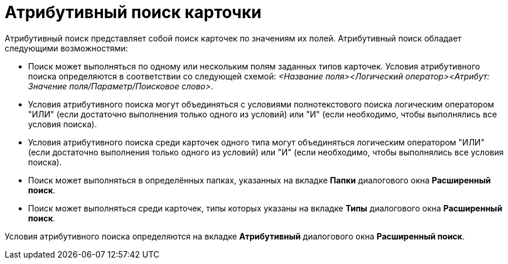 = Атрибутивный поиск карточки

Атрибутивный поиск представляет собой поиск карточек по значениям их полей. Атрибутивный поиск обладает следующими возможностями:

* Поиск может выполняться по одному или нескольким полям заданных типов карточек. Условия атрибутивного поиска определяются в соответствии со следующей схемой: _<Название поля><Логический оператор><Атрибут: Значение поля/Параметр/Поисковое слово>_.
* Условия атрибутивного поиска могут объединяться с условиями полнотекстового поиска логическим оператором "ИЛИ" (если достаточно выполнения только одного из условий) или "И" (если необходимо, чтобы выполнялись все условия поиска).
* Условия атрибутивного поиска среди карточек одного типа могут объединяться логическим оператором "ИЛИ" (если достаточно выполнения только одного из условий) или "И" (если необходимо, чтобы выполнялись все условия поиска).
* Поиск может выполняться в определённых папках, указанных на вкладке *Папки* диалогового окна *Расширенный поиск*.
* Поиск может выполняться среди карточек, типы которых указаны на вкладке *Типы* диалогового окна *Расширенный поиск*.

Условия атрибутивного поиска определяются на вкладке *Атрибутивный* диалогового окна *Расширенный поиск*.
